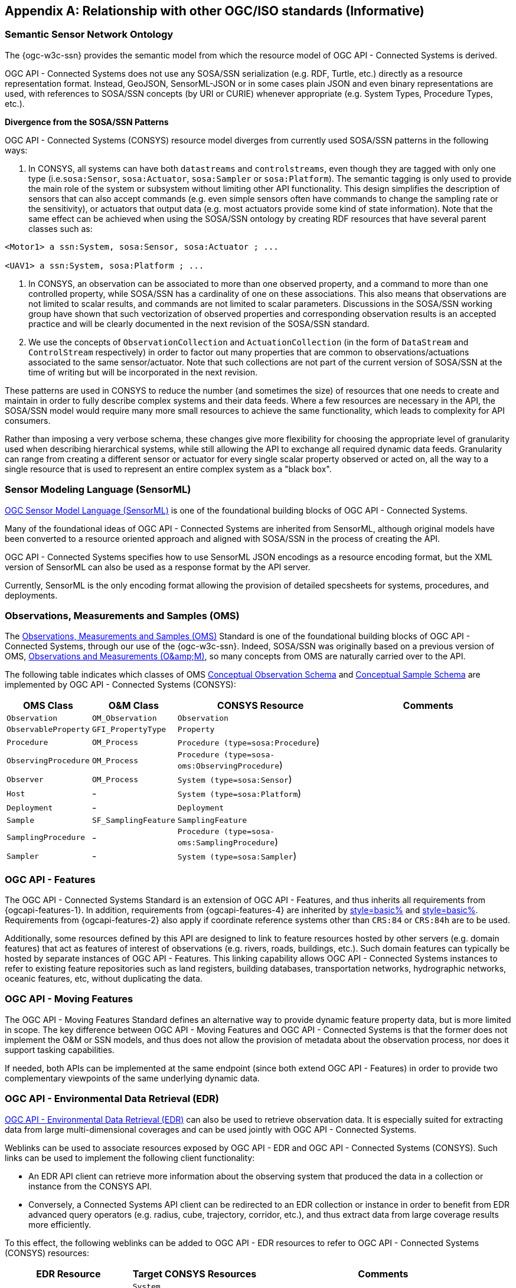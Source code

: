 [appendix,obligation=informative]
== Relationship with other OGC/ISO standards (Informative)


=== Semantic Sensor Network Ontology

The {ogc-w3c-ssn} provides the semantic model from which the resource model of OGC API - Connected Systems is derived.

OGC API - Connected Systems does not use any SOSA/SSN serialization (e.g. RDF, Turtle, etc.) directly as a resource representation format. Instead, GeoJSON, SensorML-JSON or in some cases plain JSON and even binary representations are used, with references to SOSA/SSN concepts (by URI or CURIE) whenever appropriate (e.g. System Types, Procedure Types, etc.).

**Divergence from the SOSA/SSN Patterns**

OGC API - Connected Systems (CONSYS) resource model diverges from currently used SOSA/SSN patterns in the following ways:

1. In CONSYS, all systems can have both `datastreams` and `controlstreams`, even though they are tagged with only one type (i.e.`sosa:Sensor`, `sosa:Actuator`, `sosa:Sampler` or `sosa:Platform`). The semantic tagging is only used to provide the main role of the system or subsystem without limiting other API functionality. This design simplifies the description of sensors that can also accept commands (e.g. even simple sensors often have commands to change the sampling rate or the sensitivity), or actuators that output data (e.g. most actuators provide some kind of state information). Note that the same effect can be achieved when using the SOSA/SSN ontology by creating RDF resources that have several parent classes such as:

[example%unnumbered]
```
<Motor1> a ssn:System, sosa:Sensor, sosa:Actuator ; ...

<UAV1> a ssn:System, sosa:Platform ; ...
```

2. In CONSYS, an observation can be associated to more than one observed property, and a command to more than one controlled property, while SOSA/SSN has a cardinality of one on these associations. This also means that observations are not limited to scalar results, and commands are not limited to scalar parameters. Discussions in the SOSA/SSN working group have shown that such vectorization of observed properties and corresponding observation results is an accepted practice and will be clearly documented in the next revision of the SOSA/SSN standard.

3. We use the concepts of `ObservationCollection` and `ActuationCollection` (in the form of `DataStream` and `ControlStream` respectively) in order to factor out many properties that are common to observations/actuations associated to the same sensor/actuator. Note that such collections are not part of the current version of SOSA/SSN at the time of writing but will be incorporated in the next revision.

These patterns are used in CONSYS to reduce the number (and sometimes the size) of resources that one needs to create and maintain in order to fully describe complex systems and their data feeds. Where a few resources are necessary in the API, the SOSA/SSN model would require many more small resources to achieve the same functionality, which leads to complexity for API consumers. 

Rather than imposing a very verbose schema, these changes give more flexibility for choosing the appropriate level of granularity used when describing hierarchical systems, while still allowing the API to exchange all required dynamic data feeds. Granularity can range from creating a different sensor or actuator for every single scalar property observed or acted on, all the way to a single resource that is used to represent an entire complex system as a "black box".



=== Sensor Modeling Language (SensorML)

<<OGC-SML,OGC Sensor Model Language (SensorML)>> is one of the foundational building blocks of OGC API - Connected Systems.

Many of the foundational ideas of OGC API - Connected Systems are inherited from SensorML, although original models have been converted to a resource oriented approach and aligned with SOSA/SSN in the process of creating the API.

OGC API - Connected Systems specifies how to use SensorML JSON encodings as a resource encoding format, but the XML version of SensorML can also be used as a response format by the API server.

Currently, SensorML is the only encoding format allowing the provision of detailed specsheets for systems, procedures, and deployments.



=== Observations, Measurements and Samples (OMS)

The <<OGC-OMS,Observations, Measurements and Samples (OMS)>> Standard is one of the foundational building blocks of OGC API - Connected Systems, through our use of the {ogc-w3c-ssn}. Indeed, SOSA/SSN was originally based on a previous version of OMS, <<OGC-OM,Observations and Measurements (O\&amp;M)>>, so many concepts from OMS are naturally carried over to the API.

The following table indicates which classes of OMS https://docs.ogc.org/as/20-082r4/20-082r4.html#_conceptual_observation_schema[Conceptual Observation Schema] and https://docs.ogc.org/as/20-082r4/20-082r4.html#_conceptual_sample_schema[Conceptual Sample Schema] are implemented by OGC API - Connected Systems (CONSYS):

[%unnumbered,#oms-concept-mappings,reftext='{table-caption} {counter:table-num}']
[width="100%",cols="5,5,10,10",options="header"]
|====
| *OMS Class*           | *O&M Class*           | *CONSYS Resource*                              | *Comments*
| `Observation`         | `OM_Observation`      | `Observation`                                  | 
| `ObservableProperty`  | `GFI_PropertyType`    | `Property`                                     | 
| `Procedure`           | `OM_Process`          | `Procedure (type=sosa:Procedure`)              |
| `ObservingProcedure`  | `OM_Process`          | `Procedure (type=sosa-oms:ObservingProcedure`) |
| `Observer`            | `OM_Process`          | `System (type=sosa:Sensor`)                    | 
| `Host`                | -                     | `System (type=sosa:Platform`)                  | 
| `Deployment`          | -                     | `Deployment`                                   | 
| `Sample`              | `SF_SamplingFeature`  | `SamplingFeature`                              | 
| `SamplingProcedure`   | -                     | `Procedure (type=sosa-oms:SamplingProcedure`)  |
| `Sampler`             | -                     | `System (type=sosa:Sampler`)                   |
|====



=== OGC API - Features

The OGC API - Connected Systems Standard is an extension of OGC API - Features, and thus inherits all requirements from {ogcapi-features-1}. In addition, requirements from {ogcapi-features-4} are inherited by <<clause-resource-crd,style=basic%>> and <<clause-resource-update,style=basic%>>. Requirements from {ogcapi-features-2} also apply if coordinate reference systems other than `CRS:84` or `CRS:84h` are to be used.

Additionally, some resources defined by this API are designed to link to feature resources hosted by other servers (e.g. domain features) that act as features of interest of observations (e.g. rivers, roads, buildings, etc.). Such domain features can typically be hosted by separate instances of OGC API - Features. This linking capability allows OGC API - Connected Systems instances to refer to existing feature repositories such as land registers, building databases, transportation networks, hydrographic networks, oceanic features, etc, without duplicating the data.



=== OGC API - Moving Features

The OGC API - Moving Features Standard defines an alternative way to provide dynamic feature property data, but is more limited in scope. The key difference between OGC API - Moving Features and OGC API - Connected Systems is that the former does not implement the O&M or SSN models, and thus does not allow the provision of metadata about the observation process, nor does it support tasking capabilities. 

If needed, both APIs can be implemented at the same endpoint (since both extend OGC API - Features) in order to provide two complementary viewpoints of the same underlying dynamic data.



=== OGC API - Environmental Data Retrieval (EDR)

<<OGCAPI-EDR,OGC API - Environmental Data Retrieval (EDR)>> can also be used to retrieve observation data. It is especially suited for extracting data from large multi-dimensional coverages and can be used jointly with OGC API - Connected Systems.

Weblinks can be used to associate resources exposed by OGC API - EDR and OGC API - Connected Systems (CONSYS). Such links can be used to implement the following client functionality:

- An EDR API client can retrieve more information about the observing system that produced the data in a collection or instance from the CONSYS API.

- Conversely, a Connected Systems API client can be redirected to an EDR collection or instance in order to benefit from EDR advanced query operators (e.g. radius, cube, trajectory, corridor, etc.), and thus extract data from large coverage results more efficiently.

To this effect, the following weblinks can be added to OGC API - EDR resources to refer to OGC API - Connected Systems (CONSYS) resources:

[%unnumbered,#edr-to-consys-links,reftext='{table-caption} {counter:table-num}']
[width="100%",cols="5,5,10",options="header"]
|====
| *EDR Resource*            | *Target CONSYS Resources*  | *Comments*
| `Collection Metadata`     | `System` +
                              `Deployment` +
                              `DataStream` |
| `Instance Metadata`       | `System` +
                              `Deployment` +
                              `DataStream` |
|====

And the following weblinks can be added to OGC API - Connected Systems resources to refer to OGC API - EDR resources:

[%unnumbered,#consys-to-edr-links,reftext='{table-caption} {counter:table-num}']
[width="100%",cols="5,5,10",options="header"]
|====
| *CONSYS Resource*        | *Target EDR Resources*      | *Comments*
| `System`                 | `Collection` +
                              `Instance`    | 
| `DataStream`             | `Collection` +
                             `Instance`    | 
|====



=== SensorThings API

<<OGC-STA-1,SensorThings API (STA)>> is another OGC Standard aiming at providing access to sensor observations and tasking through a REST API.

Although the two APIs are in some ways similar, SensorThings API was designed to solve IoT use cases and does not address the need of all sensor systems. OGC API - Connected Systems takes a more generic approach to the problem by extending OGC API - Features and using SOSA/SSN and SensorML as the main conceptual and implementation models behind the API.

The following table compares the design choices made in OGC API - Connected Systems and SensorThings API:

[%unnumbered,#design-comparison,reftext='{table-caption} {counter:table-num}']
[width="100%",cols="5,5,5",options="header"]
|====
| *Design Choice*                 | *Connected Systems*                                        | *SensorThings*
| API Platform                    | Extension of OGC API Common and OGC - API Features.        | OData Version 4.0
| Query Language                  | Query string arguments, decoupled from resource encoding.  | Generic query language inherited from OData.
| Resource Model                  | Based on SOSA/SSN/OMS and SensorML.                        | Simplified and adapted form O&M.
| Supported Observation Types     | Scalar, vector, N-D coverage, video.                       | Scalar and simple records only.
| Multiple Format Support         | Yes, including non-JSON such as protobuf/binary.           | JSON only.
|====

The next table shows a comparison of SensorThings and OGC API - Connected Systems (CONSYS) resources:

[%unnumbered,#sta-mappings,reftext='{table-caption} {counter:table-num}']
[width="100%",cols="5,5,10",options="header"]
|====
| *STA Resource*         | *CONSYS Resource*    | *Comments*
| `Thing`                | `System`             | type = `sosa:Platform`
| `Location`             | `Observation`        | Location is implemented as a specific kind of observation whose result is a location vector.
| `HistoricalLocation`   | `DataStream`         | Historical locations are implemented as a DataStream containing location observations (see above).
| `Datastream`           | `DataStream`         | 
| `Sensor`               | `System`             | type = `sosa:Sensor`
| `ObservedProperty`     | `Property`           | 
| `Observation`          | `Observation`        | 
| `FeatureOfInterest`    | `SamplingFeature`    | The sampling feature is a proxy to any other feature resource.
| `Actuator`             | `System`             | type = `sosa:Actuator`
| `TaskingCapability`    | `CommandStream`      | 
| `Task`                 | `Command`            | 
| -                      | `Procedure`          | 
| -                      | `Deployment`         | 
|====

If needed, the following weblinks can be added to OGC API - Connected Systems resources to refer to SensorThings API resources:

[%unnumbered,#consys-to-sta-links,reftext='{table-caption} {counter:table-num}']
[width="100%",cols="5,5,10",options="header"]
|====
| *CONSYS Resource*        | *Target STA Resources*    | *Comments*
| `System`                 | `Thing` +
                             `Sensor` + 
                             `Actuator` +              | 
| `DataStream`             | `Datastream`              | 
| `ControlStream`          | `TaskingCapability`       | 
|====



=== Coverages

Observation results are sometimes coverages (e.g. satellite imagery, weather forecast, etc.). In the case of large coverages, providing access to the observation result is better handled by APIs that allow subsetting the coverage along its various dimensions.

Instead of duplicating existing functionality, OGC API - Connected Systems allows linking to coverage datasets hosted by other APIs or web services when appropriate, instead of including the coverage result data inline in the observation.

In particular, links to the following OGC services and APIs are possible:

- OGC API - Coverages
- OGC API - Maps
- OGC API - EDR
- OGC Web Coverage Service
- OGC Web Map Service

The exact way linking between Connected Systems resources and Coverage datasets is implemented will be specified in a future Best Practice document.



=== 3D Features

The following OGC standards can be used to represent and/or transfer complex 3D scenes:

- OGC CityGML and CityJSON
- OGC 3D Tiles
- OGC Indexed 3d Scene Layer (I3S)
- OGC API - 3D GeoVolumes

Such 3D scenes contain feature objects (i.e. features of interest) that can be the target of observations or commands (e.g. a building feature in the 3D model of a city, a mechanical part in the 3D model of an engine, etc.).

These features of interest can be referenced by OGC API - Connected Systems resources, allowing clients to associate the observations to the exact object in the 3D scene (e.g. the user could click an object in the scene and be presented with a chart or a list of dynamic data stream about this object). The reverse link going from the 3D model to the Connected Systems datastream is also desirable.

The exact way linking between Connected Systems resources and 3D objects is implemented will be specified in a future Best Practice document.



=== Sensor Observation Service (SOS)

The functionality provided by the SOS web service is fully supported by parts 1 and 2 of the OGC API - Connected Systems Standard. The following table lists the mappings between SOS service operations and corresponding OGC API - Connected Systems (CONSYS) resources:

[%unnumbered,#sos-mappings,reftext='{table-caption} {counter:table-num}']
[width="100%",cols="5,5,3,10",options="header"]
|====
| *SOS Operation*           | *CONSYS Resource*  | *API Verb*      |   *Comments*
| `GetCapabilities`         | Landing Page       | GET             |
| `DescribeSensor`          | `System`           | GET             | GET on collection using the UID filter.
| `InsertSensor`            | `System`           | POST            |
| `DeleteSensor`            | `System`           | DELETE          |
| `GetObservation`          | `Observation`      | GET             | GET on collection.
| `GetObservationById`      | `Observation`      | GET             | GET on resource ID.
| `InsertObservation`       | `Observation`      | POST            | + POST on SamplingFeature to add embedded features of interest.
| `GetResult`               | `Observation`      | GET             | must use SWE Common format.
| `InsertResult`            | `Observation`      | POST            | must use SWE Common format.
| `GetResultTemplate`       | `DataStreamSchema` | GET             | Retrieve the DataStream schema.
| `InsertResultTemplate`    | `DataStream`       | POST            | Create a DataStream with its schema.
| `GetFeatureOfInterest`    | `SamplingFeature`  | GET             |
|====



=== Sensor Planning Service (SPS)

The functionality provided by the SPS web service is fully supported by parts 1 and 2 of the OGC API - Connected Systems Standard. The following table lists the mappings between SPS service operations and corresponding OGC API - Connected Systems (CONSYS) resources:

[%unnumbered,#sos-mappings,reftext='{table-caption} {counter:table-num}']
[width="100%",cols="5,5,3,10",options="header"]
|====
| *SPS Operation*           | *CONSYS Resource*  | *API Verb*      |   *Comments*
| `GetCapabilities`         | Landing Page       | GET             |
| `DescribeSensor`          | `System`           | GET             | GET on collection using the UID filter.
| `DescribeTasking`         | `ControlStream`    | GET             | Retrieve the ControlStream schema.
| `Submit`                  | `Command`          | POST            | 
| `Update`                  | `Command`          | PUT or PATCH    | 
| `Cancel`                  | `Command`          | DELETE          | 
| `GetStatus`               | `CommandStatus`    | GET             | 
| `GetTask`                 | `Command`          | GET             | 
| `DescribeResultAccess`    | `CommandResult`    | GET             | 
| `GetFeasibilty`           | `Command`          | POST            | Feasibility workflow implemented as a linked CommandStream. Feasibilty result provided as CommandResult.
| `Reserve`                 | `Command`          | POST            | Reservation/confirmation workflow implemented as a linked CommandStream.
| `Confirm`                 | `Command`          | POST            | Reservation/confirmation workflow implemented as a linked CommandStream.
|====